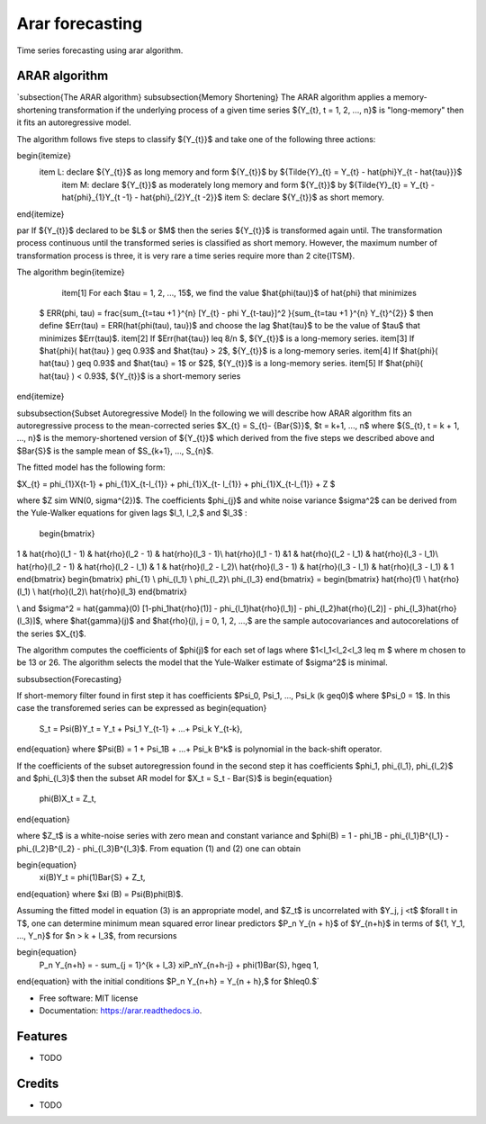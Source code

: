 ================
Arar forecasting
================


.. image:: https://img.shields.io/pypi/v/arar.svg
        :target: https://pypi.python.org/pypi/arar

.. image:: https://img.shields.io/travis/akai01/arar.svg
        :target: https://travis-ci.com/akai01/arar

.. image:: https://readthedocs.org/projects/arar/badge/?version=latest
        :target: https://arar.readthedocs.io/en/latest/?version=latest
        :alt: Documentation Status




Time series forecasting using arar algorithm.

ARAR algorithm
--------------
.. latex::
`\subsection{The ARAR algorithm}
\subsubsection{Memory Shortening}
The ARAR algorithm applies a memory-shortening transformation if the underlying process of a given time series ${Y_{t}, t = 1, 2, ..., n}$ is "long-memory" then it fits an autoregressive model. 

The algorithm follows five steps to classify ${Y_{t}}$ and take one of the following three actions:

\begin{itemize}
    \item L: declare ${Y_{t}}$ as long memory and form  ${Y_{t}}$ by ${\Tilde{Y}_{t} = Y_{t} - \hat{\phi}Y_{t - \hat{\tau}}}$
     \item M: declare ${Y_{t}}$ as moderately long memory and form  ${Y_{t}}$ by ${\Tilde{Y}_{t} = Y_{t} - \hat{\phi}_{1}Y_{t -1} - \hat{\phi}_{2}Y_{t -2}}$
     \item S: declare ${Y_{t}}$ as short memory.
\end{itemize}

\par If ${Y_{t}}$ declared to be $L$ or $M$ then the series ${Y_{t}}$ is transformed again until. The transformation process continuous until the transformed series is classified as short memory. However, the maximum number of transformation process is three, it is very rare a time series require more than 2 \cite{ITSM}.

The algorithm
\begin{itemize}
    \item[1] For each $\tau = 1, 2, ..., 15$, we find the value $\hat{\phi(\tau)}$ of \hat{\phi} that minimizes 
    
   $ ERR(\phi, \tau) = \frac{\sum_{t=\tau +1 }^{n} [Y_{t} - \phi Y_{t-\tau}]^2 }{\sum_{t=\tau +1 }^{n} Y_{t}^{2}} $ then define 
   $Err(\tau) = ERR(\hat{\phi(\tau), \tau})$ and choose the lag $\hat{\tau}$ to be the value of $\tau$ that minimizes  $Err(\tau)$.
   \item[2] If $Err(\hat{\tau}) \leq  8/n $,  ${Y_{t}}$ is a long-memory series.
   \item[3] If $\hat{\phi}( \hat{\tau} ) \geq 0.93$ and $\hat{\tau} > 2$,  ${Y_{t}}$ is a long-memory series.
   \item[4] If $\hat{\phi}( \hat{\tau} ) \geq 0.93$ and $\hat{\tau} = 1$ or $2$, ${Y_{t}}$ is a long-memory series.
   \item[5] If $\hat{\phi}( \hat{\tau} ) < 0.93$, ${Y_{t}}$ is a short-memory series
\end{itemize}

\subsubsection{Subset Autoregressive Model}
In the following we will describe how ARAR algorithm fits an autoregressive process to the mean-corrected series $X_{t} = S_{t}- {\Bar{S}}$, $t = k+1, ..., n$ where ${S_{t}, t = k + 1, ..., n}$ is the memory-shortened version of  ${Y_{t}}$ which derived from the five steps we described above and $\Bar{S}$ is the sample mean of $S_{k+1}, ..., S_{n}$.

The fitted model has the following form:

$X_{t} = \phi_{1}X{t-1} + \phi_{1}X_{t-l_{1}} + \phi_{1}X_{t- l_{1}} + \phi_{1}X_{t-l_{1}} + Z $

where $Z \sim WN(0, \sigma^{2})$. The coefficients $\phi_{j}$ and white noise variance $\sigma^2$ can be derived from the Yule-Walker equations for given lags $l_1, l_2,$ and $l_3$ :

 \begin{bmatrix}
1 & \hat{\rho}(l_1 - 1) & \hat{\rho}(l_2 - 1) & \hat{\rho}(l_3 - 1)\\
\hat{\rho}(l_1 - 1) &1 & \hat{\rho}(l_2 - l_1) & \hat{\rho}(l_3 - l_1)\\
\hat{\rho}(l_2 - 1) & \hat{\rho}(l_2 - l_1) & 1 & \hat{\rho}(l_2 - l_2)\\
\hat{\rho}(l_3 - 1) & \hat{\rho}(l_3 - l_1) & \hat{\rho}(l_3 - l_1) & 1
\end{bmatrix}   \begin{bmatrix}
\phi_{1} \\
\phi_{l_1} \\
\phi_{l_2}\\
\phi_{l_3}
\end{bmatrix} = \begin{bmatrix}
\hat{\rho}(1) \\
\hat{\rho}(l_1) \\
\hat{\rho}(l_2)\\
\hat{\rho}(l_3)
\end{bmatrix}

\\ and $\sigma^2 = \hat{\gamma}(0) [1-\phi_1\hat{\rho}(1)] - \phi_{l_1}\hat{\rho}(l_1)] - \phi_{l_2}\hat{\rho}(l_2)] - \phi_{l_3}\hat{\rho}(l_3)]$, where $\hat{\gamma}(j)$ and $\hat{\rho}(j), j = 0, 1, 2, ...,$ are the sample autocovariances and autocorelations of the series $X_{t}$. 

The algorithm computes the coefficients of $\phi(j)$ for each set of lags where
$1<l_1<l_2<l_3 \leq m $ where m chosen to be 13 or 26. The algorithm selects the model that the Yule-Walker estimate of $\sigma^2$ is minimal.

\subsubsection{Forecasting}

If short-memory filter found in first step it has coefficients $\Psi_0, \Psi_1, ..., \Psi_k (k \geq0)$ where $\Psi_0 = 1$. In this case the transforemed series can be expressed as 
\begin{equation}
    S_t = \Psi(B)Y_t = Y_t + \Psi_1 Y_{t-1} + ...+ \Psi_k Y_{t-k},
\end{equation}
where $\Psi(B) = 1 + \Psi_1B + ...+ \Psi_k B^k$ is polynomial in the back-shift operator.

If the coefficients of the subset autoregression found in the second step it has coefficients $\phi_1, \phi_{l_1},  \phi_{l_2}$ and $\phi_{l_3}$ then the subset AR model for $X_t = S_t - \Bar{S}$ is
\begin{equation}
    \phi(B)X_t = Z_t,
\end{equation}

where $Z_t$ is a white-noise series with zero mean and constant variance and $\phi(B) = 1 - \phi_1B - \phi_{l_1}B^{l_1} - \phi_{l_2}B^{l_2} - \phi_{l_3}B^{l_3}$. From equation (1) and (2) one can obtain

\begin{equation}
    \xi(B)Y_t = \phi(1)\Bar{S} + Z_t,
\end{equation}
where $\xi (B) = \Psi(B)\phi(B)$.

Assuming the fitted model in equation (3) is an appropriate model, and $Z_t$ is uncorrelated with $Y_j, j <t$ $\forall t \in T$, one can determine minimum mean squared error linear predictors $P_n Y_{n + h}$ of $Y_{n+h}$ in terms of ${1, Y_1, ..., Y_n}$ for $n > k + l_3$, from recursions

\begin{equation}
    P_n Y_{n+h} = - \sum_{j = 1}^{k + l_3} \xiP_nY_{n+h-j} + \phi(1)\Bar{S},  h\geq 1,
\end{equation}
with the initial conditions $P_n Y_{n+h} = Y_{n + h},$ for $h\leq0.$`



* Free software: MIT license
* Documentation: https://arar.readthedocs.io.


Features
--------

* TODO

Credits
-------
* TODO